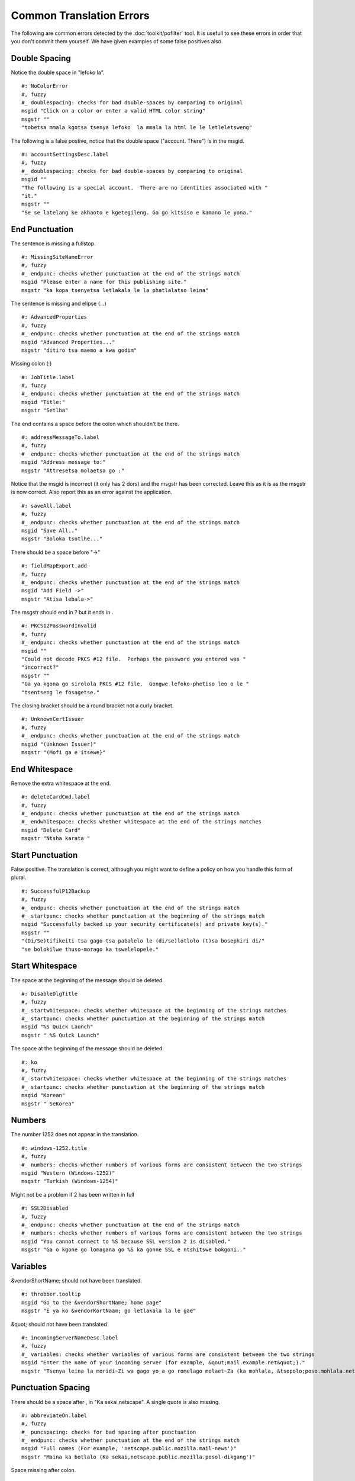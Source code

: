 
.. _../pages/guide/pofilter_examples#common_translation_errors:

Common Translation Errors
*************************

The following are common errors detected by the :doc:`toolkit/pofilter` tool.  It is usefull
to see these errors in order that you don't commit them yourself. We have 
given examples of some false positives also.

.. _../pages/guide/pofilter_examples#double_spacing:

Double Spacing
==============

Notice the double space in "lefoko  la".

::

    #: NoColorError
    #, fuzzy
    #_ doublespacing: checks for bad double-spaces by comparing to original
    msgid "Click on a color or enter a valid HTML color string"
    msgstr ""
    "tobetsa mmala kgotsa tsenya lefoko  la mmala la html le le letleletsweng"

The following is a false postive, notice that the double space ("account.  There")
is in the msgid.

::

    #: accountSettingsDesc.label
    #, fuzzy
    #_ doublespacing: checks for bad double-spaces by comparing to original
    msgid ""
    "The following is a special account.  There are no identities associated with "
    "it."
    msgstr ""
    "Se se latelang ke akhaoto e kgetegileng. Ga go kitsiso e kamano le yona."

.. _../pages/guide/pofilter_examples#end_punctuation:

End Punctuation
===============

The sentence is missing a fullstop.

::

    #: MissingSiteNameError
    #, fuzzy
    #_ endpunc: checks whether punctuation at the end of the strings match
    msgid "Please enter a name for this publishing site."
    msgstr "ka kopa tsenyetsa letlakala le la phatlalatso leina"

The sentence is missing and elipse (...)

::

    #: AdvancedProperties
    #, fuzzy
    #_ endpunc: checks whether punctuation at the end of the strings match
    msgid "Advanced Properties..."
    msgstr "ditiro tsa maemo a kwa godim"

Missing colon (:)

::

    #: JobTitle.label
    #, fuzzy
    #_ endpunc: checks whether punctuation at the end of the strings match
    msgid "Title:"
    msgstr "Setlha"

The end contains a space before the colon which shouldn't be there.

::

    #: addressMessageTo.label
    #, fuzzy
    #_ endpunc: checks whether punctuation at the end of the strings match
    msgid "Address message to:"
    msgstr "Attresetsa molaetsa go :"

Notice that the msgid is incorrect (it only has 2 dors) and the msgstr has been corrected.  Leave
this as it is as the msgstr is now correct.  Also report this as an error against the application.

::

    #: saveAll.label
    #, fuzzy
    #_ endpunc: checks whether punctuation at the end of the strings match
    msgid "Save All.."
    msgstr "Boloka tsotlhe..."

There should be a space before "->"

::

    #: fieldMapExport.add
    #, fuzzy
    #_ endpunc: checks whether punctuation at the end of the strings match
    msgid "Add Field ->"
    msgstr "Atisa lebala->"

The msgstr should end in ? but it ends in .

::

    #: PKCS12PasswordInvalid
    #, fuzzy
    #_ endpunc: checks whether punctuation at the end of the strings match
    msgid ""
    "Could not decode PKCS #12 file.  Perhaps the password you entered was "
    "incorrect?"
    msgstr ""
    "Ga ya kgona go sirolola PKCS #12 file.  Gongwe lefoko-phetiso leo o le "
    "tsentseng le fosagetse."

The closing bracket should be a round bracket not a curly bracket.

::

    #: UnknownCertIssuer
    #, fuzzy
    #_ endpunc: checks whether punctuation at the end of the strings match
    msgid "(Unknown Issuer)"
    msgstr "(Mofi ga e itsewe}"

.. _../pages/guide/pofilter_examples#end_whitespace:

End Whitespace
==============

Remove the extra whitespace at the end.

::

    #: deleteCardCmd.label
    #, fuzzy
    #_ endpunc: checks whether punctuation at the end of the strings match
    #_ endwhitespace: checks whether whitespace at the end of the strings matches
    msgid "Delete Card"
    msgstr "Ntsha karata "

.. _../pages/guide/pofilter_examples#start_punctuation:

Start Punctuation
=================

False positive. The translation is correct, although you might want to define a policy on how you handle this form of plural.

::

    #: SuccessfulP12Backup
    #, fuzzy
    #_ endpunc: checks whether punctuation at the end of the strings match
    #_ startpunc: checks whether punctuation at the beginning of the strings match
    msgid "Successfully backed up your security certificate(s) and private key(s)."
    msgstr ""
    "(Di/Se)tifikeiti tsa gago tsa pabalelo le (di/se)lotlolo (t)sa bosephiri di/"
    "se bolokilwe thuso-morago ka tswelelopele."

.. _../pages/guide/pofilter_examples#start_whitespace:

Start Whitespace
================

The space at the beginning of the message should be deleted.

::

    #: DisableDlgTitle
    #, fuzzy
    #_ startwhitespace: checks whether whitespace at the beginning of the strings matches
    #_ startpunc: checks whether punctuation at the beginning of the strings match
    msgid "%S Quick Launch"
    msgstr " %S Quick Launch"

The space at the beginning of the message should be deleted.

::

    #: ko
    #, fuzzy
    #_ startwhitespace: checks whether whitespace at the beginning of the strings matches
    #_ startpunc: checks whether punctuation at the beginning of the strings match
    msgid "Korean"
    msgstr " SeKorea"

.. _../pages/guide/pofilter_examples#numbers:

Numbers
=======

The number 1252 does not appear in the translation.

::

    #: windows-1252.title
    #, fuzzy
    #_ numbers: checks whether numbers of various forms are consistent between the two strings
    msgid "Western (Windows-1252)"
    msgstr "Turkish (Windows-1254)"

Might not be a problem if 2 has been written in full

::

    #: SSL2Disabled
    #, fuzzy
    #_ endpunc: checks whether punctuation at the end of the strings match
    #_ numbers: checks whether numbers of various forms are consistent between the two strings
    msgid "You cannot connect to %S because SSL version 2 is disabled."
    msgstr "Ga o kgone go lomagana go %S ka gonne SSL e ntshitswe bokgoni.."

.. _../pages/guide/pofilter_examples#variables:

Variables
=========

&vendorShortName; should not have been translated.

::

    #: throbber.tooltip
    msgid "Go to the &vendorShortName; home page"
    msgstr "E ya ko &vendorKortNaam; go letlakala la le gae"

&quot; should not have been translated

::

    #: incomingServerNameDesc.label
    #, fuzzy
    #_ variables: checks whether variables of various forms are consistent between the two strings
    msgid "Enter the name of your incoming server (for example, &qout;mail.example.net&quot;)."
    msgstr "Tsenya leina la moridi~Zi wa gago yo a go romelago molaet~Za (ka mohlala, &tsopolo;poso.mohlala.net&tsopolo;)."

.. _../pages/guide/pofilter_examples#punctuation_spacing:

Punctuation Spacing
===================

There should be a space after , in "Ka sekai,netscape".  A single quote is 
also missing.

::

    #: abbreviateOn.label
    #, fuzzy
    #_ puncspacing: checks for bad spacing after punctuation
    #_ endpunc: checks whether punctuation at the end of the strings match
    msgid "Full names (For example, 'netscape.public.mozilla.mail-news')"
    msgstr "Maina ka botlalo (Ka sekai,netscape.public.mozilla.posol-dikgang')"

Space missing after colon.

::

    #: unreadMsgStatus
    #, fuzzy
    #_ puncspacing: checks for bad spacing after punctuation
    msgid "Unread: %S"
    msgstr "Ga ja balwa:%S"

Space missing after comma "kenna,o sutlhe"

::

    #: defaultcharactersetBidiCmd.label
    #, fuzzy
    #_ puncspacing: checks for bad spacing after punctuation
    msgid ""
    "Use my default character set, overriding the document-specified character set"
    msgstr ""
    "dirisa ditlhaka jaaka ditlhophilwe kenna,o sutlhe tse di tlhophetsweng "
    "tokomane e"

Space missing after semi-colon "da dk;faele".  Also note missing minus between 
da and DK.

::

    # LOCALIZATION NOTE GROUP : DO not localize the entities below; test case
    #: da-DK-file.label
    #, fuzzy
    #_ puncspacing: checks for bad spacing after punctuation
    msgid "Danish (da-DK; file)"
    msgstr "danish (da dk;faele)"

.. _../pages/guide/pofilter_examples#short:

Short
=====

There is a missing sentence

::

    #: SIClueless
    #, fuzzy
    #_ endpunc: checks whether punctuation at the end of the strings match
    #_ endwhitespace: checks whether whitespace at the end of the strings matches
    msgid ""
    "There are unknown problems with this digital signature. You should not trust "
    "the validity of this message until you verify its contents with the sender."
    msgstr "Gona le mathata ao a sa itsiweng ka mosaeno o wa dinomoro. "

.. _../pages/guide/pofilter_examples#long:

Long
====

The translation looks too long, it might be right but it is unlikely.

::

    #: directionBidiMenu.label
    #, fuzzy
    #_ endpunc: checks whether punctuation at the end of the strings match
    msgid "Default Direction"
    msgstr ""
    "tshupetso e e diragadiwang fela fa ditshupetso tse dirulagantsweng go "
    "diragalapele sitwa godiragala."

::

    #: mediaEncryption
    #, fuzzy
    #_ endpunc: checks whether punctuation at the end of the strings match
    msgid "Encryption:"
    msgstr "fetolelo go mokwalo o o fitlhang tshedimosetso ka ga lefoko la tlwaelo"

.. _../pages/guide/pofilter_examples#unchanged:

Unchanged
=========

The english has not been translated.  The word plugin is translatable.  In fact this example show two more errors, the start capital is missing and the colon is also missing.  So this translators took an English string and replace it with an untranslated and badly formated string.

::

    #: mediaPlugin
    #, fuzzy
    #_ endpunc: checks whether punctuation at the end of the strings match
    msgid "Plugin:"
    msgstr "plugin"

.. _../pages/guide/pofilter_examples#urls_and_emails:

URLs and Emails
===============

This is a well translated email address in this case it was used as an example so is translated

::

    #: emailExample.label
    #, fuzzy
    #_ endpunc: checks whether punctuation at the end of the strings match
    msgid "(for example: user@example.net)."
    msgstr "(ka mohlala: modirisi@mohlala.net)"

